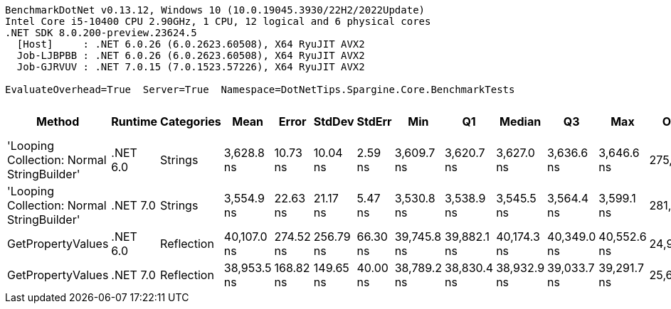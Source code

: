 ....
BenchmarkDotNet v0.13.12, Windows 10 (10.0.19045.3930/22H2/2022Update)
Intel Core i5-10400 CPU 2.90GHz, 1 CPU, 12 logical and 6 physical cores
.NET SDK 8.0.200-preview.23624.5
  [Host]     : .NET 6.0.26 (6.0.2623.60508), X64 RyuJIT AVX2
  Job-LJBPBB : .NET 6.0.26 (6.0.2623.60508), X64 RyuJIT AVX2
  Job-GJRVUV : .NET 7.0.15 (7.0.1523.57226), X64 RyuJIT AVX2

EvaluateOverhead=True  Server=True  Namespace=DotNetTips.Spargine.Core.BenchmarkTests  
....
[options="header"]
|===
|Method                                      |Runtime   |Categories  |Mean         |Error      |StdDev     |StdErr    |Min          |Q1           |Median       |Q3           |Max          |Op/s       |CI99.9% Margin  |Iterations  |Kurtosis  |MValue  |Skewness  |Rank  |LogicalGroup  |Baseline  |Code Size  |Allocated  
|'Looping Collection: Normal StringBuilder'  |.NET 6.0  |Strings     |   3,628.8 ns|   10.73 ns|   10.04 ns|   2.59 ns|   3,609.7 ns|   3,620.7 ns|   3,627.0 ns|   3,636.6 ns|   3,646.6 ns|  275,575.9|        10.73 ns|       15.00|     1.969|   2.000|    0.0003|     2|*             |No        |    3,148 B|    7.98 KB
|'Looping Collection: Normal StringBuilder'  |.NET 7.0  |Strings     |   3,554.9 ns|   22.63 ns|   21.17 ns|   5.47 ns|   3,530.8 ns|   3,538.9 ns|   3,545.5 ns|   3,564.4 ns|   3,599.1 ns|  281,303.0|        22.63 ns|       15.00|     2.251|   2.000|    0.7980|     1|*             |No        |    2,905 B|    7.86 KB
|GetPropertyValues                           |.NET 6.0  |Reflection  |  40,107.0 ns|  274.52 ns|  256.79 ns|  66.30 ns|  39,745.8 ns|  39,882.1 ns|  40,174.3 ns|  40,349.0 ns|  40,552.6 ns|   24,933.3|       274.52 ns|       15.00|     1.483|   2.000|    0.0745|     4|*             |No        |    2,585 B|    4.56 KB
|GetPropertyValues                           |.NET 7.0  |Reflection  |  38,953.5 ns|  168.82 ns|  149.65 ns|  40.00 ns|  38,789.2 ns|  38,830.4 ns|  38,932.9 ns|  39,033.7 ns|  39,291.7 ns|   25,671.6|       168.82 ns|       14.00|     2.594|   2.000|    0.8183|     3|*             |No        |    2,993 B|    4.56 KB
|===
